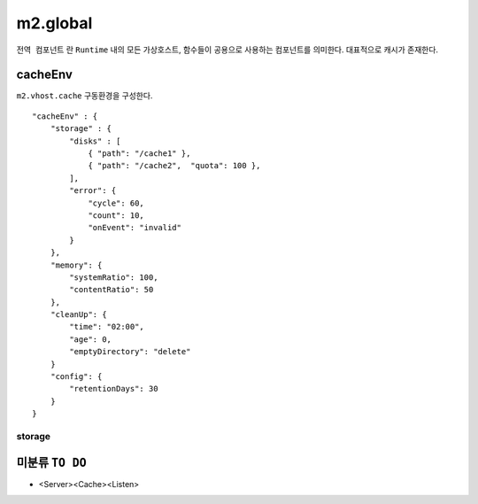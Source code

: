 
.. program:: M2

m2.global
******************

``전역 컴포넌트`` 란 ``Runtime`` 내의 모든 가상호스트, 함수들이 공용으로 사용하는 컴포넌트를 의미한다. 
대표적으로 캐시가 존재한다.


cacheEnv
=======

``m2.vhost.cache`` 구동환경을 구성한다. ::

    "cacheEnv" : {
        "storage" : {
            "disks" : [
                { "path": "/cache1" }, 
                { "path": "/cache2",  "quota": 100 }, 
            ],
            "error": {
                "cycle": 60,
                "count": 10,
                "onEvent": "invalid"
            }
        },
        "memory": {
            "systemRatio": 100,
            "contentRatio": 50
        },
        "cleanUp": {
            "time": "02:00",
            "age": 0,
            "emptyDirectory": "delete"
        }
        "config": {
            "retentionDays": 30
        }
    }


storage
------

.. data:: disks

    *  콘텐츠 저장 디스크 목록
    *  최대 개수 255개
    *  미구성시 메모리 모드로 동작

    .. data:: path=<PATH>

        디스크 경로

    .. data:: quota=<N>, GB
        
        디스크 최대 캐싱용량


.. data:: error

    *  :option:`cycle` 동안 :option:`count` 실패하면 디스크 배제

    .. option:: cycle=<N>, 초

        실패 체크주기

    
    .. option:: count=<N>, 회

        최대 실패회수




미분류 ``TO DO``
=======


*  <Server><Cache><Listen>
